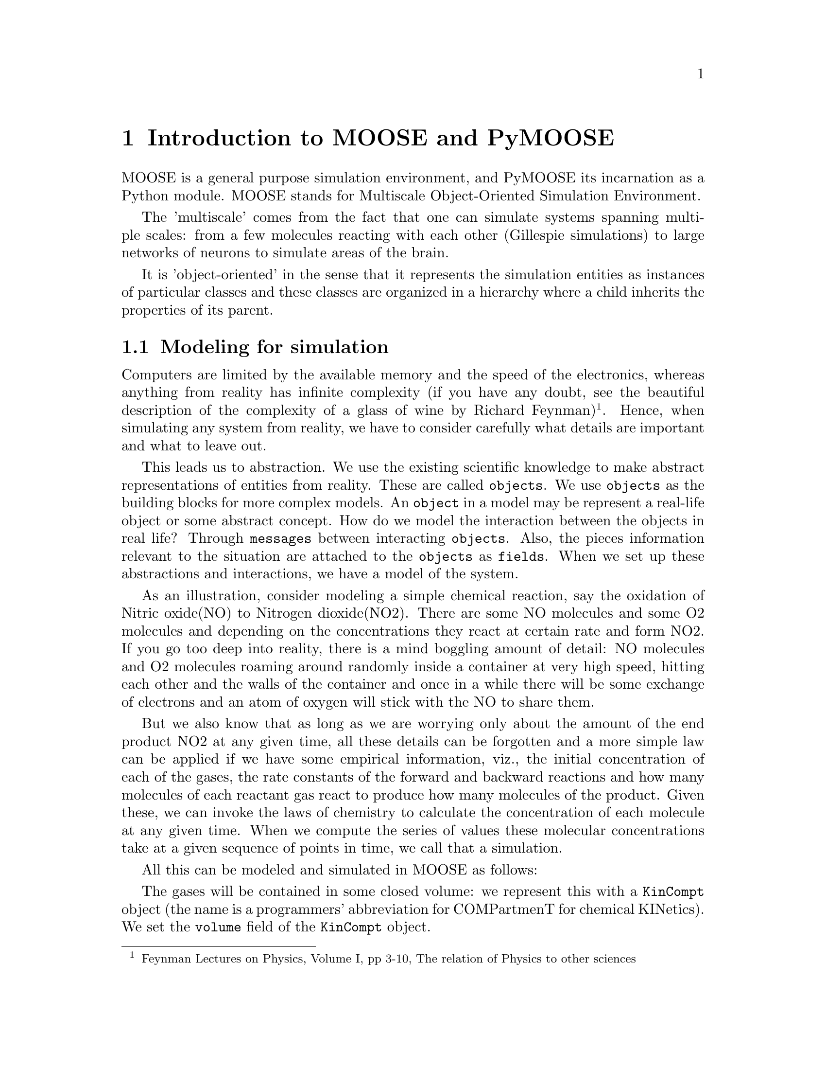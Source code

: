@node Introduction, Installation, Copying, Top
@chapter Introduction to MOOSE and PyMOOSE

MOOSE is a general purpose simulation environment, and PyMOOSE its
incarnation as a Python module. MOOSE stands for Multiscale
Object-Oriented Simulation Environment.

The 'multiscale' comes from the fact that one can simulate systems
spanning multiple scales: from a few molecules reacting with each other
(Gillespie simulations) to large networks of neurons to simulate areas
of the brain.

It is 'object-oriented' in the sense that it represents the simulation
entities as instances of particular classes and these classes are
organized in a hierarchy where a child inherits the properties of its
parent.

@node Modeling for simulation
@section Modeling for simulation
@cindex object
@cindex field
@cindex model
@cindex simulation

Computers are limited by the available memory and the speed of the
electronics, whereas anything from reality has infinite complexity (if
you have any doubt, see the beautiful description of the complexity of a
glass of wine by Richard Feynman)@footnote{Feynman Lectures on Physics,
Volume I, pp 3-10, The relation of Physics to other sciences}. Hence,
when simulating any system from reality, we have to consider carefully
what details are important and what to leave out.

This leads us to abstraction. We use the existing scientific knowledge
to make abstract representations of entities from reality. These are
called @code{objects}. We use @code{objects} as the building blocks for
more complex models. An @code{object} in a model may be represent a
real-life object or some abstract concept. How do we model the
interaction between the objects in real life? Through @code{messages}
between interacting @code{objects}. Also, the pieces information
relevant to the situation are attached to the @code{objects} as
@code{fields}. When we set up these abstractions and interactions, we
have a model of the system.

As an illustration, consider modeling a simple chemical reaction, say
the oxidation of Nitric oxide(NO) to Nitrogen dioxide(NO2). There are
some NO molecules and some O2 molecules and depending on the
concentrations they react at certain rate and form NO2. If you go too
deep into reality, there is a mind boggling amount of detail: NO
molecules and O2 molecules roaming around randomly inside a container at
very high speed, hitting each other and the walls of the container and
once in a while there will be some exchange of electrons and an atom of
oxygen will stick with the NO to share them.

But we also know that as long as we are worrying only about the amount
of the end product NO2 at any given time, all these details can be
forgotten and a more simple law can be applied if we have some empirical
information, viz., the initial concentration of each of the gases, the
rate constants of the forward and backward reactions and how many
molecules of each reactant gas react to produce how many molecules of
the product. Given these, we can invoke the laws of chemistry to
calculate the concentration of each molecule at any given time. When we
compute the series of values these molecular concentrations take at a
given sequence of points in time, we call that a simulation.

All this can be modeled and simulated in MOOSE as follows:

The gases will be contained in some closed volume: we represent this
with a @code{KinCompt} object (the name is a programmers' abbreviation
for COMPartmenT for chemical KINetics). We set the @code{volume} field
of the @code{KinCompt} object.

The pool of NO molecules will be modeled as @i{a} @code{Molecule} object
and we set the number of molecules by setting the the field @code{n} of
the Molecule object. Similarly, the pools of O2 and NO2 molecules will
be modeled as @code{Molecule} objects (If initially there is no NO2, we
set @code{n = 0} for it). When we set the number of molecules, the
concentration is computed automatically from the volume of the
@code{KinCompt} object. Alternatively, we can set the concentrations
directly in the @code{conc} field of the @code{Molecule} objects.

Now the reaction itself is determined by the forward and backward rate
constants. The @code{Reaction} class is precisely for this. We create a
@code{Reaction} object and set its @code{Kf} and @code{Kb} fields to the
forward and backward rate constants.

Now to implement the interaction between these, we set some messages
between particular fields of different objects. We have to setup the
substrate and product relationships of the @code{Molecules} with the
@code{Reaction}. This is done by connecting the @code{'reac'} field of
the O2 and NO @code{Molecule} objects with @code{'sub'} field of the
@code{Reaction} object and connecting the @code{'reac'} field of the NO2
@code{Molecule} with the @code{'prd'} field of the @code{Reaction}
object.
        
There are bunch of @code{Clock} objects that tick at some specified
intervals. Each object is associated with some clock which controls the
update interval of its state variables. Once the model is set up we can
do a 'reset' to bring everything to an initial condition and then 'run'
the simulation. Running the simulation causes the clocks to start. As
each clock progresses, the @code{conc} field of the @code{Molecules}
will be updated with the computed concentration for that time.

